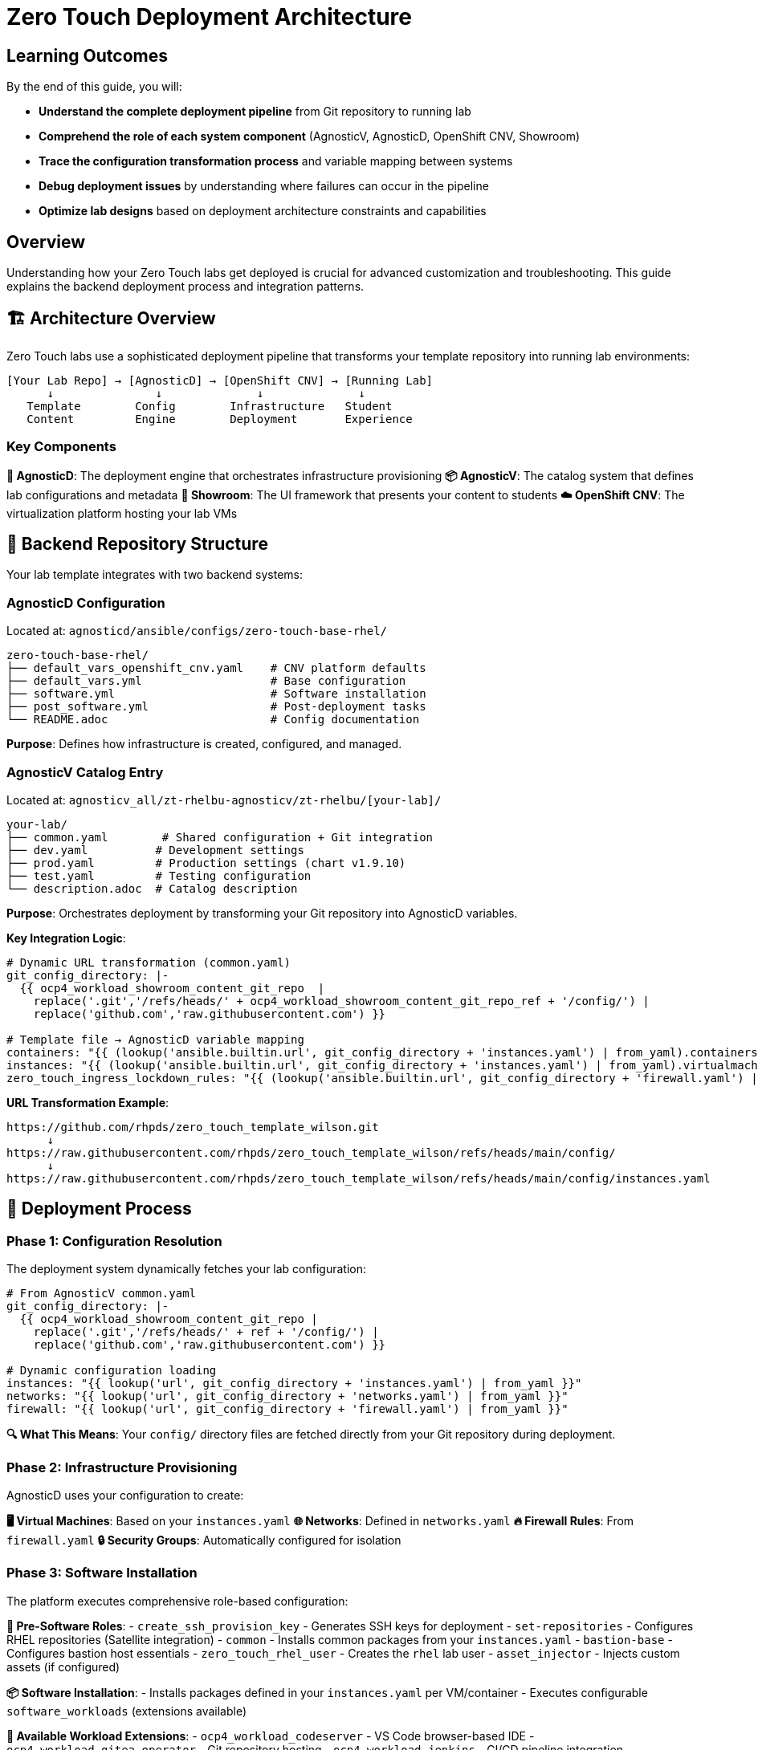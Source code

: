 = Zero Touch Deployment Architecture

== Learning Outcomes

By the end of this guide, you will:

* **Understand the complete deployment pipeline** from Git repository to running lab
* **Comprehend the role of each system component** (AgnosticV, AgnosticD, OpenShift CNV, Showroom)
* **Trace the configuration transformation process** and variable mapping between systems
* **Debug deployment issues** by understanding where failures can occur in the pipeline
* **Optimize lab designs** based on deployment architecture constraints and capabilities

== Overview

Understanding how your Zero Touch labs get deployed is crucial for advanced customization and troubleshooting. This guide explains the backend deployment process and integration patterns.

== 🏗️ Architecture Overview

Zero Touch labs use a sophisticated deployment pipeline that transforms your template repository into running lab environments:

```
[Your Lab Repo] → [AgnosticD] → [OpenShift CNV] → [Running Lab]
      ↓               ↓              ↓              ↓
   Template        Config        Infrastructure   Student
   Content         Engine        Deployment       Experience
```

=== Key Components

**🔧 AgnosticD**: The deployment engine that orchestrates infrastructure provisioning
**📦 AgnosticV**: The catalog system that defines lab configurations and metadata  
**🎨 Showroom**: The UI framework that presents your content to students
**☁️ OpenShift CNV**: The virtualization platform hosting your lab VMs

== 📁 Backend Repository Structure

Your lab template integrates with two backend systems:

=== AgnosticD Configuration
Located at: `agnosticd/ansible/configs/zero-touch-base-rhel/`

[source,yaml]
----
zero-touch-base-rhel/
├── default_vars_openshift_cnv.yaml    # CNV platform defaults
├── default_vars.yml                   # Base configuration
├── software.yml                       # Software installation
├── post_software.yml                  # Post-deployment tasks
└── README.adoc                        # Config documentation
----

**Purpose**: Defines how infrastructure is created, configured, and managed.

=== AgnosticV Catalog Entry  
Located at: `agnosticv_all/zt-rhelbu-agnosticv/zt-rhelbu/[your-lab]/`

[source,yaml]
----
your-lab/
├── common.yaml        # Shared configuration + Git integration
├── dev.yaml          # Development settings  
├── prod.yaml         # Production settings (chart v1.9.10)
├── test.yaml         # Testing configuration
└── description.adoc  # Catalog description
----

**Purpose**: Orchestrates deployment by transforming your Git repository into AgnosticD variables.

**Key Integration Logic**:
[source,yaml]
----
# Dynamic URL transformation (common.yaml)
git_config_directory: |-
  {{ ocp4_workload_showroom_content_git_repo  |
    replace('.git','/refs/heads/' + ocp4_workload_showroom_content_git_repo_ref + '/config/') |
    replace('github.com','raw.githubusercontent.com') }}

# Template file → AgnosticD variable mapping
containers: "{{ (lookup('ansible.builtin.url', git_config_directory + 'instances.yaml') | from_yaml).containers | default([]) }}"
instances: "{{ (lookup('ansible.builtin.url', git_config_directory + 'instances.yaml') | from_yaml).virtualmachines | default([]) }}"
zero_touch_ingress_lockdown_rules: "{{ (lookup('ansible.builtin.url', git_config_directory + 'firewall.yaml') | from_yaml).ingress | default([]) }}"
----

**URL Transformation Example**:
```
https://github.com/rhpds/zero_touch_template_wilson.git
      ↓
https://raw.githubusercontent.com/rhpds/zero_touch_template_wilson/refs/heads/main/config/
      ↓
https://raw.githubusercontent.com/rhpds/zero_touch_template_wilson/refs/heads/main/config/instances.yaml
```

== 🔄 Deployment Process

=== Phase 1: Configuration Resolution
The deployment system dynamically fetches your lab configuration:

[source,yaml]
----
# From AgnosticV common.yaml
git_config_directory: |-
  {{ ocp4_workload_showroom_content_git_repo |
    replace('.git','/refs/heads/' + ref + '/config/') |
    replace('github.com','raw.githubusercontent.com') }}

# Dynamic configuration loading
instances: "{{ lookup('url', git_config_directory + 'instances.yaml') | from_yaml }}"
networks: "{{ lookup('url', git_config_directory + 'networks.yaml') | from_yaml }}"
firewall: "{{ lookup('url', git_config_directory + 'firewall.yaml') | from_yaml }}"
----

**🔍 What This Means**: Your `config/` directory files are fetched directly from your Git repository during deployment.

=== Phase 2: Infrastructure Provisioning
AgnosticD uses your configuration to create:

**🖥️ Virtual Machines**: Based on your `instances.yaml`
**🌐 Networks**: Defined in `networks.yaml`  
**🔥 Firewall Rules**: From `firewall.yaml`
**🔒 Security Groups**: Automatically configured for isolation

=== Phase 3: Software Installation
The platform executes comprehensive role-based configuration:

**🔧 Pre-Software Roles**:
- `create_ssh_provision_key` - Generates SSH keys for deployment
- `set-repositories` - Configures RHEL repositories (Satellite integration)
- `common` - Installs common packages from your `instances.yaml`
- `bastion-base` - Configures bastion host essentials
- `zero_touch_rhel_user` - Creates the `rhel` lab user
- `asset_injector` - Injects custom assets (if configured)

**📦 Software Installation**:
- Installs packages defined in your `instances.yaml` per VM/container
- Executes configurable `software_workloads` (extensions available)

**🔧 Available Workload Extensions**:
- `ocp4_workload_codeserver` - VS Code browser-based IDE
- `ocp4_workload_gitea_operator` - Git repository hosting
- `ocp4_workload_jenkins` - CI/CD pipeline integration
- `ocp4_workload_quay_operator` - Container registry
- Plus 200+ additional workloads for specialized requirements

=== Phase 4: Showroom Deployment
Your content is packaged and deployed via Helm:

**🎨 Showroom Helm Chart Deployment**:
- **Dev**: `showroom-single-pod v1.9.6` (development environments)
- **Prod**: `zerotouch v1.9.10` (production environments)
- **UI Bundle**: `nookbag-v0.0.5` (Zero Touch UI framework)

**📚 Content Integration**:
- Antora processes your `site.yml` playbook
- Content served via `showroom-content:v1.2` image (prod)
- Dynamic Git repository content fetching

**🔌 Terminal Integration**:
- Wetty SSH terminals: `quay.io/rhpds/wetty`
- Auto-SSH to bastion: `ssh rhel@{{ groups['bastions'][0] }}`
- Environment variables: `guid`, `domain`, `common_password`

**🌍 URL Generation**: Creates unique URLs for each lab instance
- Showroom UI: `https://showroom-{{ guid }}.{{ domain }}/`  
- Container routes: `https://{{ container-name }}-{{ guid }}.{{ domain }}/`

== 🔧 Key Integration Points

=== Git Repository Integration

Your repository structure directly maps to deployment configuration:

[source,yaml]
----
# Your repo structure
your-lab/
├── config/           → Fetched during deployment
├── content/          → Built into Antora site  
├── setup-automation/ → Executed during provisioning
├── runtime-automation/ → Available during lab execution
├── site.yml          → Antora configuration
└── ui-config.yml     → Showroom UI settings
----

=== Password Management

The platform generates secure passwords automatically:

[source,yaml]
----
# From AgnosticD
common_password: >-
  {{
    lookup('password', output_dir ~ '/common_password length=12 chars=ascii_letters,digits')
  }}

# Student access
student_password: "{{ common_password }}"
ansible_service_account_user_password: "{{ common_password }}"
----

**🔒 Security**: Each deployment gets a unique, randomly generated password.

=== Environment Variables

Your content has access to deployment-specific variables:

[source,yaml]
----
# Available in your templates
guid: "{{ guid }}"                    # Unique deployment ID
domain: "{{ sandbox_openshift_apps_domain }}" # Platform domain
common_password: "{{ common_password }}"      # Generated password
----

**💡 Usage**: Use these in your content with `{guid}`, `{domain}`, etc.

== 🚀 Platform Features

=== OpenShift CNV Integration

Your VMs run on OpenShift Container Native Virtualization:

**🔧 Features**:
- **Kubernetes-native VM management**
- **Automatic scheduling and resource management**  
- **Network isolation between lab deployments**
- **Persistent storage for VM disks**

=== Showroom UI Framework

The student interface provides:

**🎯 Navigation**: Multi-module content organization
**🖥️ Terminals**: Browser-based SSH access to your VMs
**📱 Responsive**: Works on desktop and mobile devices
**🎨 Customizable**: Configurable tabs, solve buttons, external links

== 📊 Deployment Metadata

=== Babylon/AgnosticV Integration

Your labs integrate with Red Hat's lab catalog system:

[source,yaml]
----
__meta__:
  catalog:
    namespace: babylon-catalog-prod
    display_name: "Your Lab Name"
    category: Workshops
    keywords:
      - rhel
      - zero-touch
  deployer:
    execution_environment:
      image: quay.io/agnosticd/ee-multicloud:v1.2
----

=== Resource Management

**⏱️ Lifespan**: Labs have configurable runtime limits
**🔒 Access Control**: Integration with Red Hat SSO
**📈 Reporting**: Usage analytics and cost tracking
**⚖️ Quotas**: Resource limits per user/organization

== 🛠️ Advanced Configuration

=== Custom Execution Environments

For specialized deployments:

[source,yaml]
----
__meta__:
  deployer:
    execution_environment:
      image: quay.io/your-org/custom-ee:latest
      pull: missing
----

=== Network Customization

Advanced networking features:

[source,yaml]
----
# Custom ingress/egress rules
zero_touch_ingress_lockdown_rules:
  - from:
      - ipBlock:
          cidr: "10.0.0.0/8"
    ports:
      - protocol: TCP
        port: 8080

zero_touch_egress_lockdown_rules:
  - ports:
      - protocol: TCP
        port: 443
    to: []  # Allow HTTPS everywhere
----

==== Network Policy for Container SSH Access

**Critical for containers needing SSH access to VMs:**

[IMPORTANT]
====
**Default Network Policy Behavior**

Zero Touch deployments implement strict network policies for security:

- **Showroom pods** can SSH to VMs (default)
- **Custom containers** are blocked from SSH to VMs (security feature)
- **Container-to-container** communication works normally
- **VM-to-VM** communication works normally
====

**Required Configuration for SSH-enabled containers:**

[source,yaml]  
----
# Enable SSH access from specific containers to VMs
zero_touch_ingress_lockdown_rules:
  - from:
      - podSelector:
          matchLabels:
            app.kubernetes.io/name: showroom  # Default Showroom access
  - from:  
      - podSelector:
          matchLabels:
            app.kubernetes.io/name: vscode    # VS Code container
    ports:
      - protocol: TCP
        port: 22
  - from:  
      - podSelector:
          matchLabels:
            app.kubernetes.io/name: monitoring  # Monitoring container
    ports:
      - protocol: TCP
        port: 22
----

**Key Implementation Details:**

* **Pod Labels**: Containers get `app.kubernetes.io/name: <container-name>` labels automatically
* **Namespace Scope**: Network policies apply within the CNV namespace
* **Security Isolation**: VMs and containers are in same namespace but isolated by network policy
* **Default Lockdown**: `lock_bastion_security_group_openshift_cnv.yml` applies the restrictions

**Common Use Cases:**
- Development environments (VS Code, IDEs) 
- Administrative containers (backup, deployment tools)
- Monitoring systems (node agents, log collectors)
- CI/CD containers (automation, testing tools)

**Network Architecture:**
- **Showroom namespace**: `showroom-{{ guid }}` (UI layer only - separate)
- **CNV namespace**: `{{ env_type }}-{{ guid }}` (ALL lab infrastructure: VMs + containers + services + routes)
- **Cross-namespace SSH**: Showroom → CNV VMs allowed (default policy rule)
- **Intra-namespace SSH**: Container → VM blocked by default (MORE restrictive, requires explicit policy)

[IMPORTANT]
====
**Critical Architecture Correction**

Containers and VMs deploy to the **SAME CNV namespace**, not separate namespaces. This makes network policy configuration **MORE critical** because:

* No natural namespace isolation between containers and VMs
* Network policies apply **within** the shared lab namespace
* Container SSH access requires explicit policy exceptions
* More restrictive than traditional cross-namespace security
====

== 🧰 Troubleshooting

=== Common Deployment Issues

**❌ Configuration Not Found**: Check your Git repository path and branch
**❌ VM Creation Failed**: Verify your `instances.yaml` syntax
**❌ Network Issues**: Review `firewall.yaml` and network policies
**❌ Content Build Failed**: Validate `site.yml` Antora configuration

=== Debugging Tools

**🔍 AgnosticD Logs**: Available in deployment output directory
**📊 OpenShift Console**: Monitor VM and pod status
**🛠️ Bastion Access**: SSH to debug infrastructure issues
**📋 Showroom Logs**: Container logs for UI troubleshooting

== 📚 Related Documentation

* xref:template-customization-guide.adoc[Template Customization Guide]
* xref:advanced-lab-features.adoc[Advanced Lab Features]  
* xref:production-patterns-guide.adoc[Production Deployment Patterns]
* xref:enterprise-lab-patterns.adoc[Enterprise Lab Integration]

---
**💡 Pro Tip**: Understanding the deployment architecture helps you design more efficient labs and troubleshoot issues quickly. The platform handles complexity so you can focus on creating great learning experiences!
